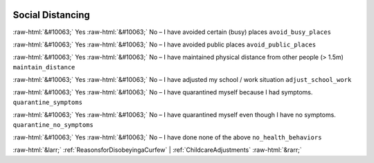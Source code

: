 .. _SocialDistancing:

 
 .. role:: raw-html(raw) 
        :format: html 

Social Distancing
=================
:raw-html:`&#10063;` Yes :raw-html:`&#10063;` No – I have avoided certain (busy) places ``avoid_busy_places``

:raw-html:`&#10063;` Yes :raw-html:`&#10063;` No – I have avoided public places ``avoid_public_places``

:raw-html:`&#10063;` Yes :raw-html:`&#10063;` No – I have maintained physical distance from other people (> 1.5m) ``maintain_distance``

:raw-html:`&#10063;` Yes :raw-html:`&#10063;` No – I have adjusted my school / work situation ``adjust_school_work``

:raw-html:`&#10063;` Yes :raw-html:`&#10063;` No – I have quarantined myself because I had symptoms. ``quarantine_symptoms``

:raw-html:`&#10063;` Yes :raw-html:`&#10063;` No – I have quarantined myself even though I have no symptoms. ``quarantine_no_symptoms``

:raw-html:`&#10063;` Yes :raw-html:`&#10063;` No – I have done none of the above ``no_health_behaviors``



:raw-html:`&larr;` :ref:`ReasonsforDisobeyingaCurfew` | :ref:`ChildcareAdjustments` :raw-html:`&rarr;`
